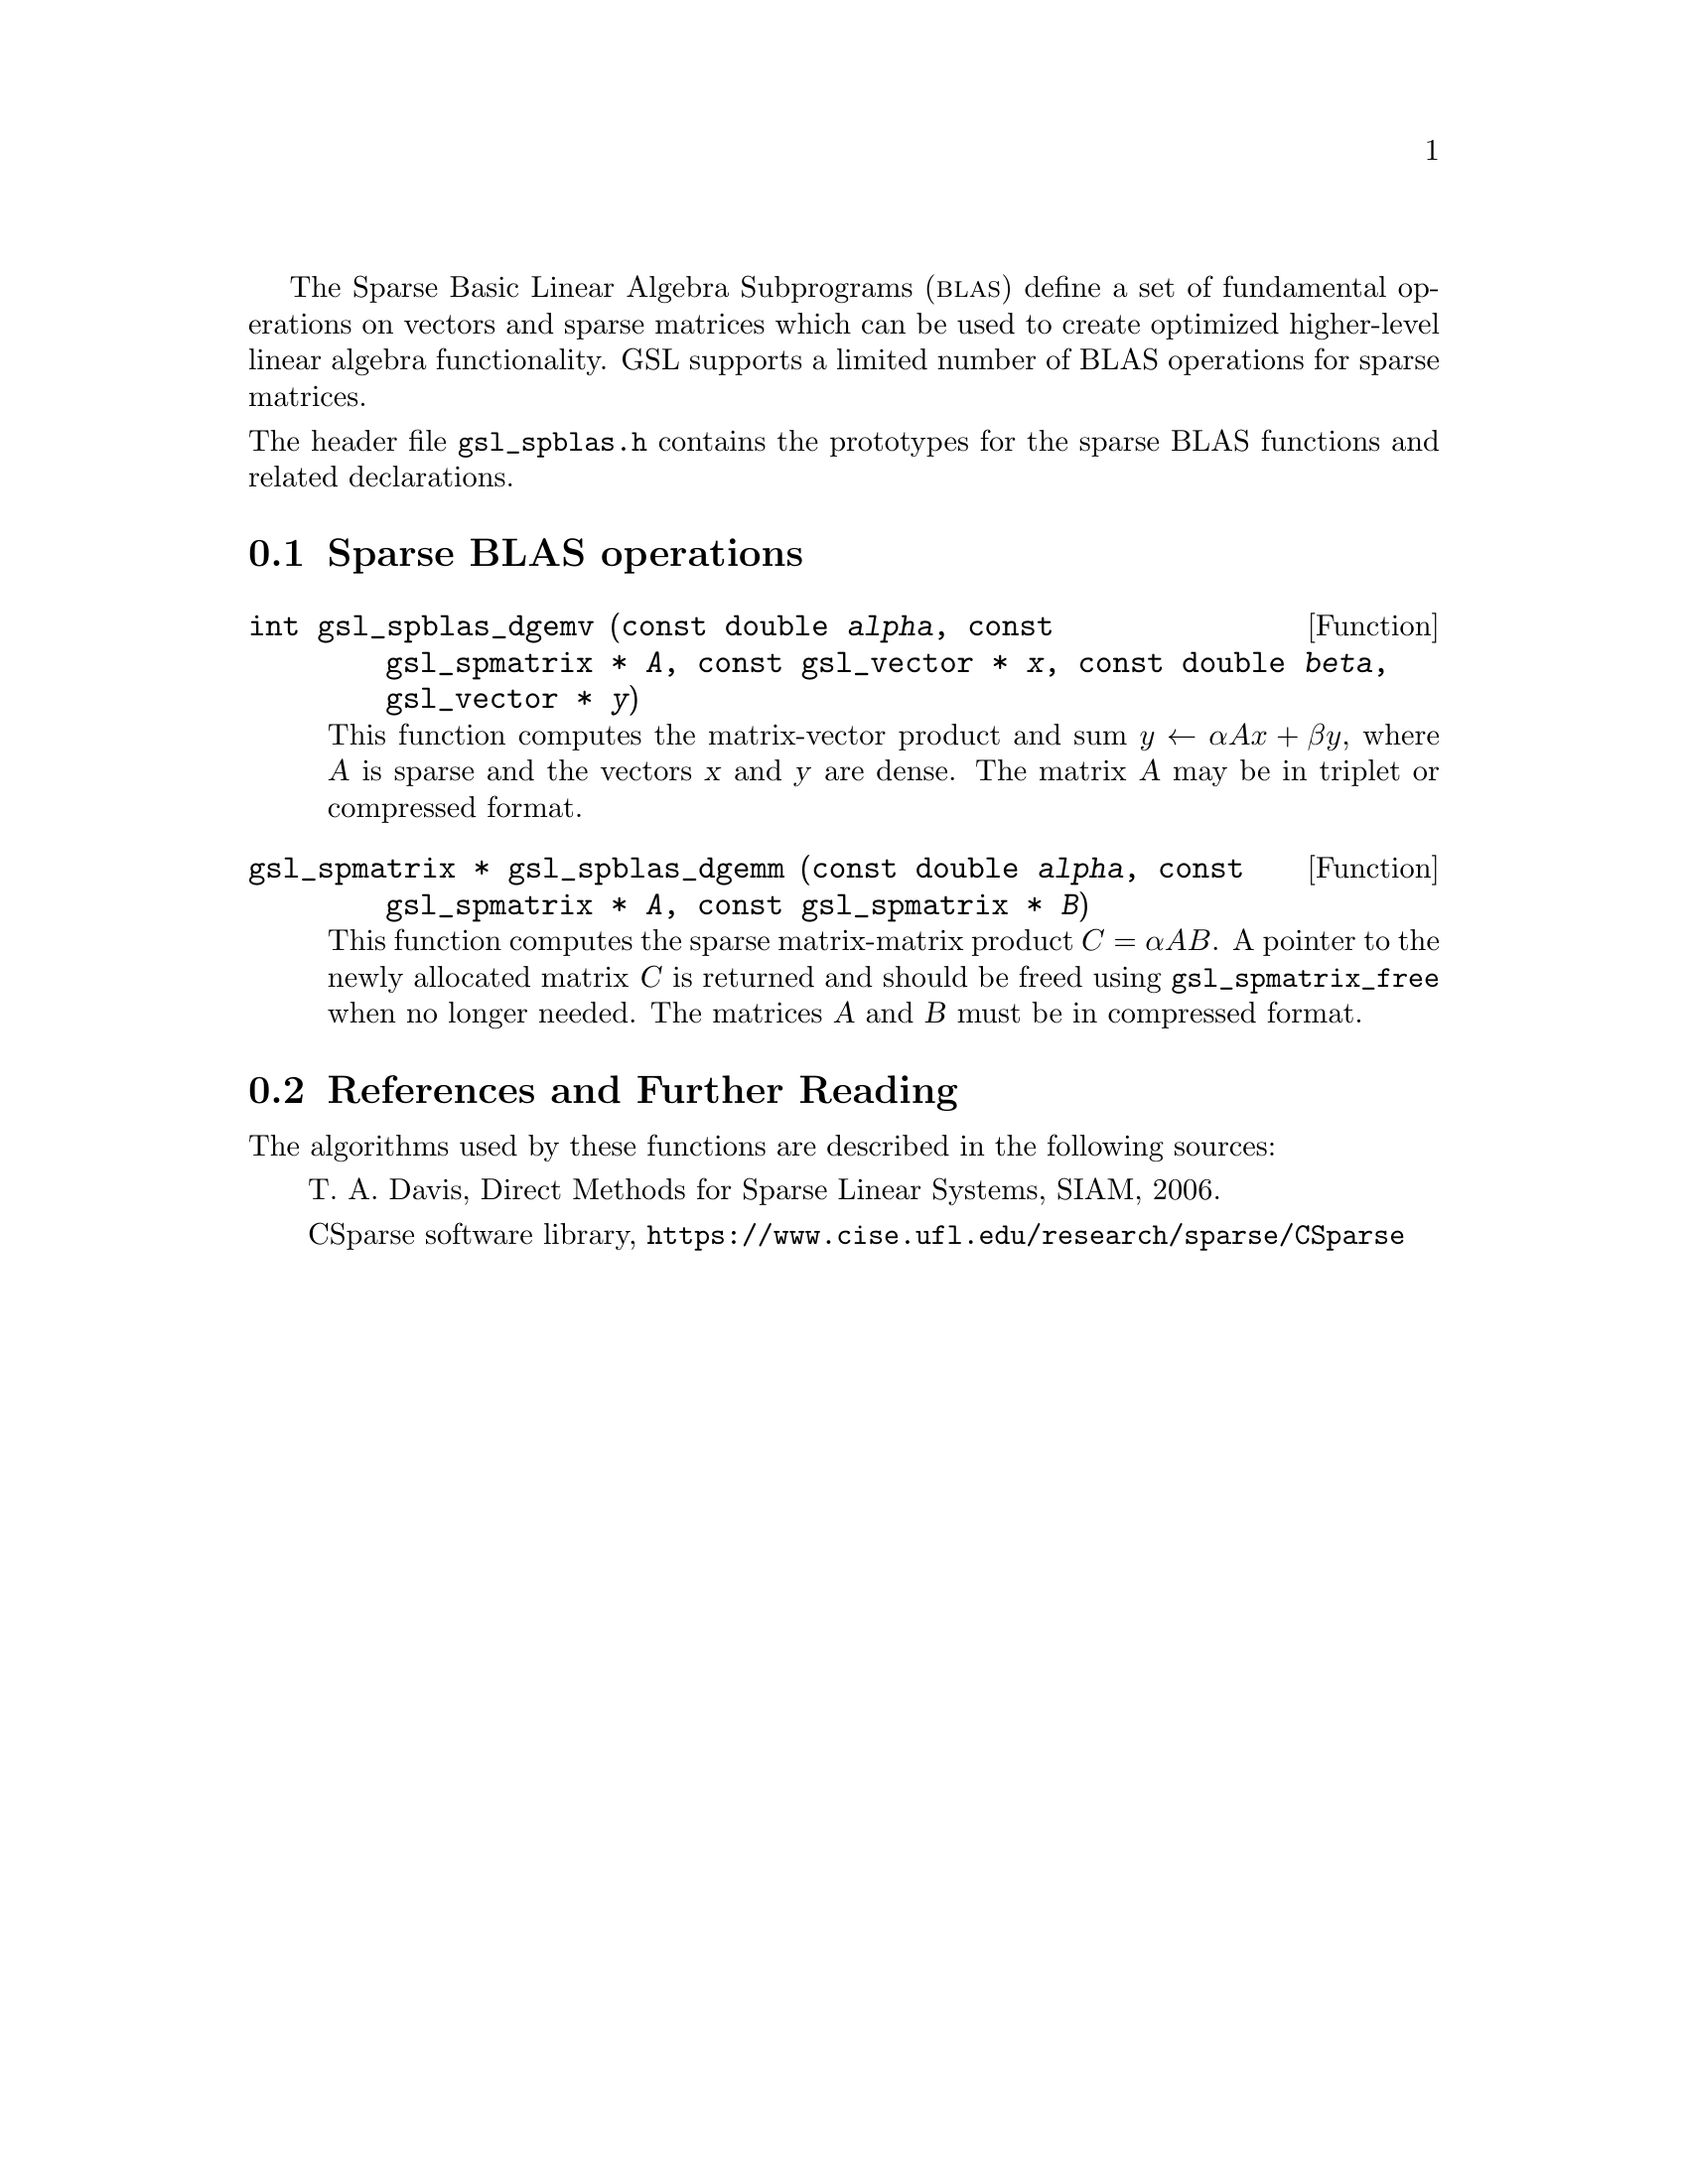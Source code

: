 @cindex sparse BLAS
@cindex BLAS, sparse

The Sparse Basic Linear Algebra Subprograms (@sc{blas}) define a set of
fundamental operations on vectors and sparse matrices which can be used
to create optimized higher-level linear algebra functionality.
GSL supports a limited number of BLAS operations for sparse matrices.

@noindent
The header file @file{gsl_spblas.h} contains the prototypes for the
sparse BLAS functions and related declarations.

@menu
* Sparse BLAS operations::
* Sparse BLAS References and Further Reading::
@end menu

@node Sparse BLAS operations
@section Sparse BLAS operations
@cindex sparse matrices, BLAS operations

@deftypefun int gsl_spblas_dgemv (const double @var{alpha}, const gsl_spmatrix * @var{A}, const gsl_vector * @var{x}, const double @var{beta}, gsl_vector * @var{y})
This function computes the matrix-vector product and sum
@math{y \leftarrow \alpha A x + \beta y}, where @var{A} is sparse and the vectors @var{x}
and @var{y} are dense. The matrix @var{A} may be in triplet or compressed format.
@end deftypefun

@deftypefun {gsl_spmatrix *} gsl_spblas_dgemm (const double @var{alpha}, const gsl_spmatrix * @var{A}, const gsl_spmatrix * @var{B})
This function computes the sparse matrix-matrix product
@math{C = \alpha A B}. A pointer to the newly allocated matrix @var{C} is returned
and should be freed using @code{gsl_spmatrix_free} when no longer needed. The
matrices @var{A} and @var{B} must be in compressed format.
@end deftypefun

@node Sparse BLAS References and Further Reading
@section References and Further Reading
@cindex sparse matrices, references

The algorithms used by these functions are described in the
following sources:

@itemize @w{}
@item
T. A. Davis, Direct Methods for Sparse Linear Systems, SIAM, 2006.

@item
CSparse software library, @uref{https://www.cise.ufl.edu/research/sparse/CSparse}
@end itemize
